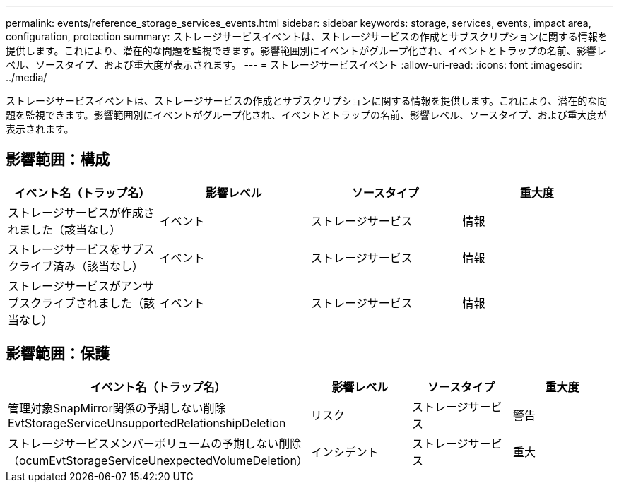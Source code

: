 ---
permalink: events/reference_storage_services_events.html 
sidebar: sidebar 
keywords: storage, services, events, impact area, configuration, protection 
summary: ストレージサービスイベントは、ストレージサービスの作成とサブスクリプションに関する情報を提供します。これにより、潜在的な問題を監視できます。影響範囲別にイベントがグループ化され、イベントとトラップの名前、影響レベル、ソースタイプ、および重大度が表示されます。 
---
= ストレージサービスイベント
:allow-uri-read: 
:icons: font
:imagesdir: ../media/


[role="lead"]
ストレージサービスイベントは、ストレージサービスの作成とサブスクリプションに関する情報を提供します。これにより、潜在的な問題を監視できます。影響範囲別にイベントがグループ化され、イベントとトラップの名前、影響レベル、ソースタイプ、および重大度が表示されます。



== 影響範囲：構成

|===
| イベント名（トラップ名） | 影響レベル | ソースタイプ | 重大度 


 a| 
ストレージサービスが作成されました（該当なし）
 a| 
イベント
 a| 
ストレージサービス
 a| 
情報



 a| 
ストレージサービスをサブスクライブ済み（該当なし）
 a| 
イベント
 a| 
ストレージサービス
 a| 
情報



 a| 
ストレージサービスがアンサブスクライブされました（該当なし）
 a| 
イベント
 a| 
ストレージサービス
 a| 
情報

|===


== 影響範囲：保護

|===
| イベント名（トラップ名） | 影響レベル | ソースタイプ | 重大度 


 a| 
管理対象SnapMirror関係の予期しない削除EvtStorageServiceUnsupportedRelationshipDeletion
 a| 
リスク
 a| 
ストレージサービス
 a| 
警告



 a| 
ストレージサービスメンバーボリュームの予期しない削除（ocumEvtStorageServiceUnexpectedVolumeDeletion）
 a| 
インシデント
 a| 
ストレージサービス
 a| 
重大

|===